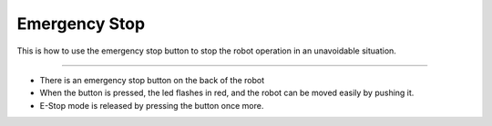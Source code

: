 Emergency Stop
==================

This is how to use the emergency stop button to stop the robot operation in an unavoidable situation.

--------------------------------------------------------------------------------

.. thumbnail:: /_images/autorun/easy4.png
    :width: 500
    :height: 300

- There is an emergency stop button on the back of the robot
- When the button is pressed, the led flashes in red, and the robot can be moved easily by pushing it.
- E-Stop mode is released by pressing the button once more.